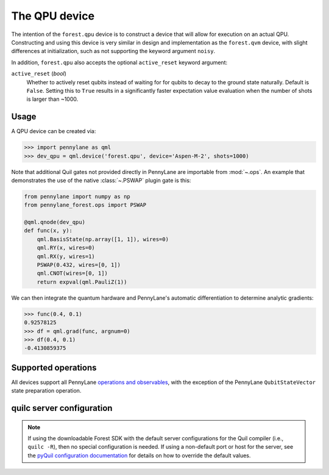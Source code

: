 The QPU device
==============

The intention of the ``forest.qpu`` device is to construct a device that will allow for execution on an actual QPU.
Constructing and using this device is very similar in design and implementation as the ``forest.qvm`` device, with 
slight differences at initialization, such as not supporting the keyword argument ``noisy``.

In addition, ``forest.qpu`` also accepts the optional ``active_reset`` keyword argument:

``active_reset`` (*bool*)
    Whether to actively reset qubits instead of waiting for
    for qubits to decay to the ground state naturally. Default is ``False``.
    Setting this to ``True`` results in a significantly faster expectation value
    evaluation when the number of shots is larger than ~1000.

Usage
~~~~~

A QPU device can be created via:

>>> import pennylane as qml
>>> dev_qpu = qml.device('forest.qpu', device='Aspen-M-2', shots=1000)

Note that additional Quil gates not provided directly in PennyLane are importable from :mod:`~.ops`.
An example that demonstrates the use of the native :class:`~.PSWAP` plugin gate is this:

.. code-block:: python

    from pennylane import numpy as np
    from pennylane_forest.ops import PSWAP

    @qml.qnode(dev_qpu)
    def func(x, y):
        qml.BasisState(np.array([1, 1]), wires=0)
        qml.RY(x, wires=0)
        qml.RX(y, wires=1)
        PSWAP(0.432, wires=[0, 1])
        qml.CNOT(wires=[0, 1])
        return expval(qml.PauliZ(1))

We can then integrate the quantum hardware and PennyLane's automatic differentiation to determine analytic gradients:

>>> func(0.4, 0.1)
0.92578125
>>> df = qml.grad(func, argnum=0)
>>> df(0.4, 0.1)
-0.4130859375

Supported operations
~~~~~~~~~~~~~~~~~~~~

All devices support all PennyLane `operations and observables <https://pennylane.readthedocs.io/en/stable/introduction/operations.html#qubit-operations>`_, with the exception of the PennyLane ``QubitStateVector`` state preparation operation.

quilc server configuration
~~~~~~~~~~~~~~~~~~~~~~~~~~

.. note::

    If using the downloadable Forest SDK with the default server configurations
    for the Quil compiler (i.e., ``quilc -R``), then no special configuration is needed.
    If using a non-default port or host for the server, see the 
    `pyQuil configuration documentation <https://pyquil-docs.rigetti.com/en/stable/advanced_usage.html#pyquil-configuration>`_
    for details on how to override the default values.
